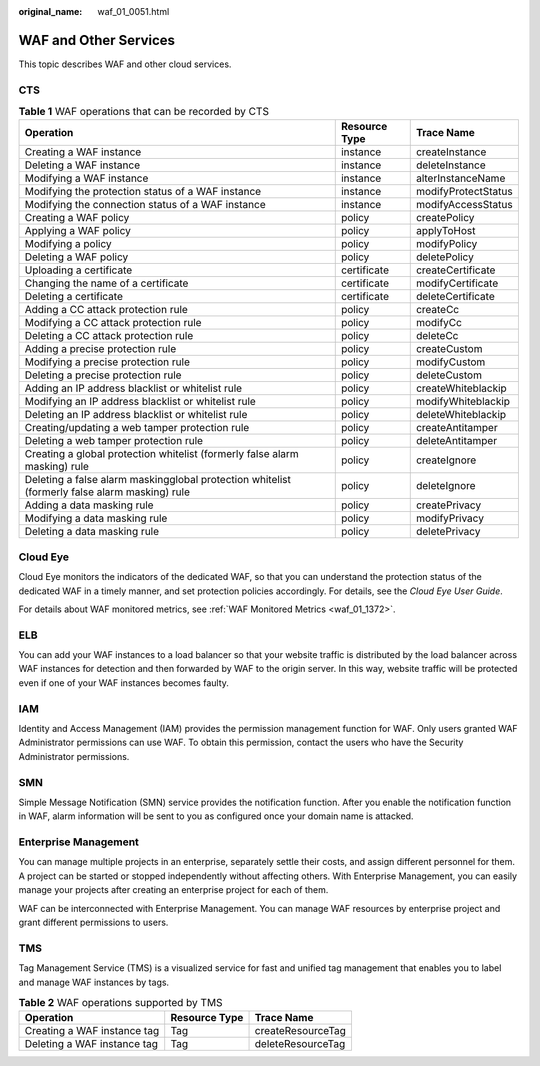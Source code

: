 :original_name: waf_01_0051.html

.. _waf_01_0051:

WAF and Other Services
======================

This topic describes WAF and other cloud services.

CTS
---

.. table:: **Table 1** WAF operations that can be recorded by CTS

   +-----------------------------------------------------------------------------------------------+---------------+---------------------+
   | Operation                                                                                     | Resource Type | Trace Name          |
   +===============================================================================================+===============+=====================+
   | Creating a WAF instance                                                                       | instance      | createInstance      |
   +-----------------------------------------------------------------------------------------------+---------------+---------------------+
   | Deleting a WAF instance                                                                       | instance      | deleteInstance      |
   +-----------------------------------------------------------------------------------------------+---------------+---------------------+
   | Modifying a WAF instance                                                                      | instance      | alterInstanceName   |
   +-----------------------------------------------------------------------------------------------+---------------+---------------------+
   | Modifying the protection status of a WAF instance                                             | instance      | modifyProtectStatus |
   +-----------------------------------------------------------------------------------------------+---------------+---------------------+
   | Modifying the connection status of a WAF instance                                             | instance      | modifyAccessStatus  |
   +-----------------------------------------------------------------------------------------------+---------------+---------------------+
   | Creating a WAF policy                                                                         | policy        | createPolicy        |
   +-----------------------------------------------------------------------------------------------+---------------+---------------------+
   | Applying a WAF policy                                                                         | policy        | applyToHost         |
   +-----------------------------------------------------------------------------------------------+---------------+---------------------+
   | Modifying a policy                                                                            | policy        | modifyPolicy        |
   +-----------------------------------------------------------------------------------------------+---------------+---------------------+
   | Deleting a WAF policy                                                                         | policy        | deletePolicy        |
   +-----------------------------------------------------------------------------------------------+---------------+---------------------+
   | Uploading a certificate                                                                       | certificate   | createCertificate   |
   +-----------------------------------------------------------------------------------------------+---------------+---------------------+
   | Changing the name of a certificate                                                            | certificate   | modifyCertificate   |
   +-----------------------------------------------------------------------------------------------+---------------+---------------------+
   | Deleting a certificate                                                                        | certificate   | deleteCertificate   |
   +-----------------------------------------------------------------------------------------------+---------------+---------------------+
   | Adding a CC attack protection rule                                                            | policy        | createCc            |
   +-----------------------------------------------------------------------------------------------+---------------+---------------------+
   | Modifying a CC attack protection rule                                                         | policy        | modifyCc            |
   +-----------------------------------------------------------------------------------------------+---------------+---------------------+
   | Deleting a CC attack protection rule                                                          | policy        | deleteCc            |
   +-----------------------------------------------------------------------------------------------+---------------+---------------------+
   | Adding a precise protection rule                                                              | policy        | createCustom        |
   +-----------------------------------------------------------------------------------------------+---------------+---------------------+
   | Modifying a precise protection rule                                                           | policy        | modifyCustom        |
   +-----------------------------------------------------------------------------------------------+---------------+---------------------+
   | Deleting a precise protection rule                                                            | policy        | deleteCustom        |
   +-----------------------------------------------------------------------------------------------+---------------+---------------------+
   | Adding an IP address blacklist or whitelist rule                                              | policy        | createWhiteblackip  |
   +-----------------------------------------------------------------------------------------------+---------------+---------------------+
   | Modifying an IP address blacklist or whitelist rule                                           | policy        | modifyWhiteblackip  |
   +-----------------------------------------------------------------------------------------------+---------------+---------------------+
   | Deleting an IP address blacklist or whitelist rule                                            | policy        | deleteWhiteblackip  |
   +-----------------------------------------------------------------------------------------------+---------------+---------------------+
   | Creating/updating a web tamper protection rule                                                | policy        | createAntitamper    |
   +-----------------------------------------------------------------------------------------------+---------------+---------------------+
   | Deleting a web tamper protection rule                                                         | policy        | deleteAntitamper    |
   +-----------------------------------------------------------------------------------------------+---------------+---------------------+
   | Creating a global protection whitelist (formerly false alarm masking) rule                    | policy        | createIgnore        |
   +-----------------------------------------------------------------------------------------------+---------------+---------------------+
   | Deleting a false alarm maskingglobal protection whitelist (formerly false alarm masking) rule | policy        | deleteIgnore        |
   +-----------------------------------------------------------------------------------------------+---------------+---------------------+
   | Adding a data masking rule                                                                    | policy        | createPrivacy       |
   +-----------------------------------------------------------------------------------------------+---------------+---------------------+
   | Modifying a data masking rule                                                                 | policy        | modifyPrivacy       |
   +-----------------------------------------------------------------------------------------------+---------------+---------------------+
   | Deleting a data masking rule                                                                  | policy        | deletePrivacy       |
   +-----------------------------------------------------------------------------------------------+---------------+---------------------+

Cloud Eye
---------

Cloud Eye monitors the indicators of the dedicated WAF, so that you can understand the protection status of the dedicated WAF in a timely manner, and set protection policies accordingly. For details, see the *Cloud Eye User Guide*.

For details about WAF monitored metrics, see :ref:`WAF Monitored Metrics <waf_01_1372>`.

ELB
---

You can add your WAF instances to a load balancer so that your website traffic is distributed by the load balancer across WAF instances for detection and then forwarded by WAF to the origin server. In this way, website traffic will be protected even if one of your WAF instances becomes faulty.

IAM
---

Identity and Access Management (IAM) provides the permission management function for WAF. Only users granted WAF Administrator permissions can use WAF. To obtain this permission, contact the users who have the Security Administrator permissions.

SMN
---

Simple Message Notification (SMN) service provides the notification function. After you enable the notification function in WAF, alarm information will be sent to you as configured once your domain name is attacked.

Enterprise Management
---------------------

You can manage multiple projects in an enterprise, separately settle their costs, and assign different personnel for them. A project can be started or stopped independently without affecting others. With Enterprise Management, you can easily manage your projects after creating an enterprise project for each of them.

WAF can be interconnected with Enterprise Management. You can manage WAF resources by enterprise project and grant different permissions to users.

TMS
---

Tag Management Service (TMS) is a visualized service for fast and unified tag management that enables you to label and manage WAF instances by tags.

.. table:: **Table 2** WAF operations supported by TMS

   =========================== ============= =================
   Operation                   Resource Type Trace Name
   =========================== ============= =================
   Creating a WAF instance tag Tag           createResourceTag
   Deleting a WAF instance tag Tag           deleteResourceTag
   =========================== ============= =================
